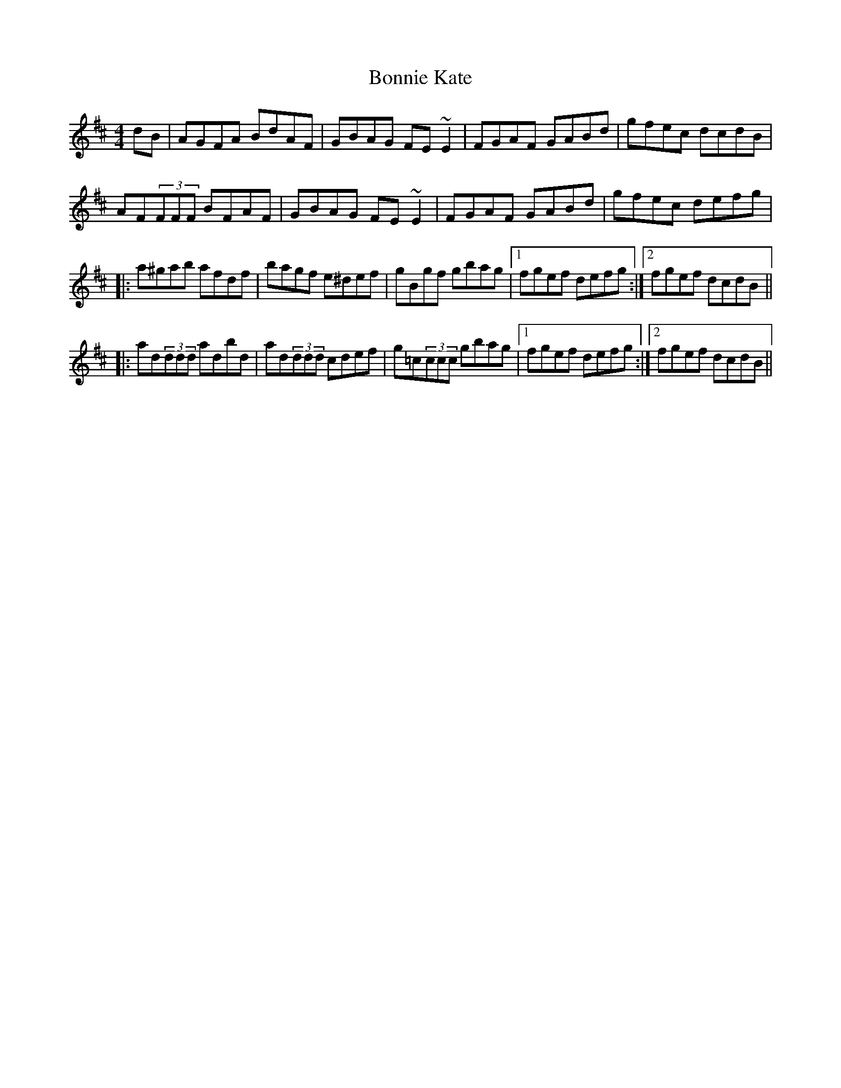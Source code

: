 X: 4458
T: Bonnie Kate
R: reel
M: 4/4
K: Dmajor
dB|AGFA BdAF|GBAG FE~E2|FGAF GABd|gfec dcdB|
AF(3FFF BFAF|GBAG FE~E2|FGAF GABd|gfec defg|
|:a^gab afdf|bagf e^def|gBgf gbag|1 fgef defg:|2 fgef dcdB||
|:ad(3ddd adbd|ad(3ddd cdef|g=c(3ccc gbag|1 fgef defg:|2 fgef dcdB||

